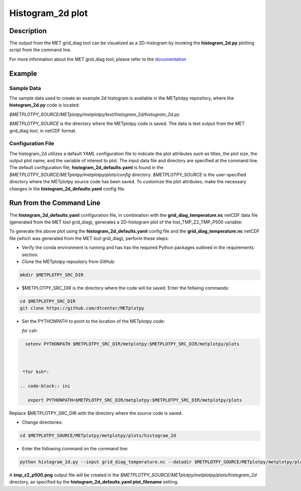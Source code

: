 *****************
Histogram_2d plot
*****************

Description
===========

The output from the MET grid_diag tool can be visualized as a 2D-histogram
by invoking the **histogram_2d.py** plotting script from the command line.

For more information about the MET grid_diag tool, please refer to the
`documentation
<https://met.readthedocs.io/en/latest/Users_Guide/grid-diag.html>`_


Example
=======

Sample Data
___________

The sample data used to create an example 2d histogram is available in the
METplotpy repository, where the **histogram_2d.py** code is located:

*$METPLOTPY_SOURCE/METplotpy/metplotpy/test/histogram_2d/histogram_2d.py*

*$METPLOTPY_SOURCE* is the directory where the METplotpy code is saved.
The data is text output from the MET grid_diag tool, in netCDF format.

Configuration File
__________________

The histogram_2d utilizes a default YAML configuration file to indicate
the plot attributes such as titles, the plot size, the output plot name,
and the variable of interest to plot.  The input data file and directory are
specified at the command line. The default configuration file,
**histogram_2d_defaults.yaml** is found in the
*$METPLOTPY_SOURCE/METplotpy/metplotpy/plots/config* directory.
*$METPLOTPY_SOURCE* is the user-specified directory where the METplotpy
source code has been saved.  To customize the plot attributes, make the
necessary changes in the **histogram_2d_defaults.yaml** config file.

Run from the Command Line
=========================

The **histogram_2d_defaults.yaml** configuration file, in combination with the
**grid_diag_temperature.nc** netCDF data file (generated from the MET
tool grid_diag), generates a 2D-histogram plot of the hist_TMP_Z2_TMP_P500
variable:


.. image:: tmp_z2_p500.png

To generate the above plot using the **histogram_2d_defaults.yaml** config
file and the **grid_diag_temperature.nc** netCDF file (which was generated
from the MET tool grid_diag), perform these steps:

* Verify the conda environment is running and has has the required Python
  packages outlined in the requirements section.

* Clone the METplotpy repository from GitHub:

.. code-block:: ini
		
   mkdir $METPLOTPY_SRC_DIR

* $METPLOTPY_SRC_DIR is the directory where the code will be saved.
  Enter the follwing commands:

.. code-block:: ini
		
    cd $METPLOTPY_SRC_DIR
    git clone https://github.com/dtcenter/METplotpy

* Set the PYTHONPATH to point to the location of the METplotpy code:

  *for csh*:
  
.. code-block:: ini

   setenv PYTHONPATH $METPLOTPY_SRC_DIR/metplotpy:$METPLOTPY_SRC_DIR/metplotpy/plots


   
  *for ksh*:

 .. code-block:: ini

    export PYTHONPATH=$METPLOTPY_SRC_DIR/metplotpy:$METPLOTPY_SRC_DIR/metplotpy/plots

Replace $METPLOTPY_SRC_DIR with the directory where the source code is saved.

* Change directories:

.. code-block:: ini
		
   cd $METPLOTPY_SOURCE/METplotpy/metplotpy/plots/histogram_2d 

* Enter the following command on the command line:

.. code-block:: ini
		
  python histogram_2d.py --input grid_diag_temperature.nc --datadir $METPLOTPY_SOURCE/METplotpy/metplotpy/plots/histogram_2d


A **tmp_z2_p500.png** output file will be created in the
*$METPLOTPY_SOURCE/METplotpy/metplotpy/plots/histogram_2d* directory, as
specified by the **histogram_2d_defaults.yaml plot_filename** setting.





